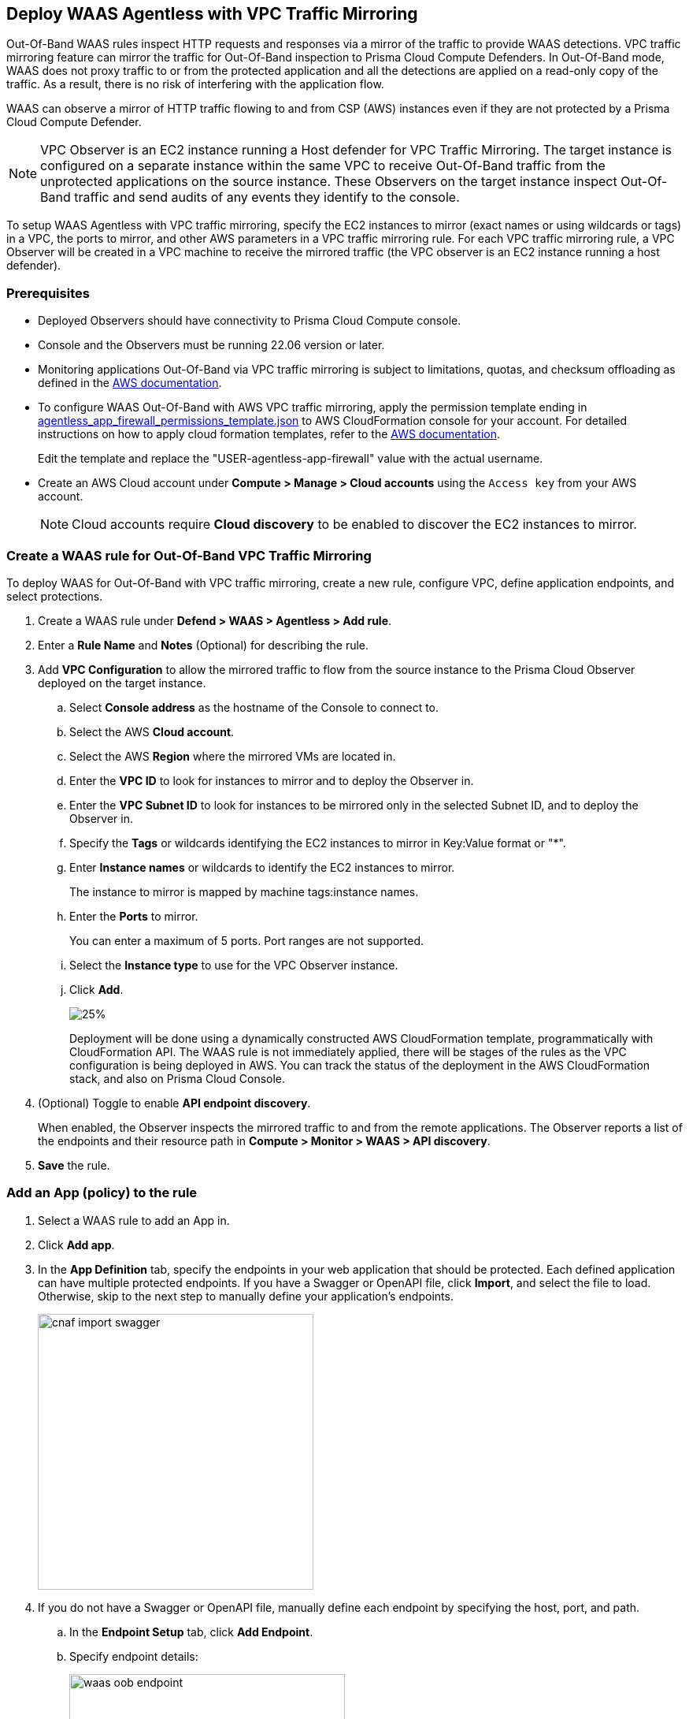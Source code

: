 == Deploy WAAS Agentless with VPC Traffic Mirroring

Out-Of-Band WAAS rules inspect HTTP requests and responses via a mirror of the traffic to provide WAAS detections. 
VPC traffic mirroring feature can mirror the traffic for Out-Of-Band inspection to Prisma Cloud Compute Defenders.
In Out-Of-Band mode, WAAS does not proxy traffic to or from the protected application and all the detections are applied on a read-only copy of the traffic. 
As a result, there is no risk of interfering with the application flow.

WAAS can observe a mirror of HTTP traffic flowing to and from CSP (AWS) instances even if they are not protected by a Prisma Cloud Compute Defender.

NOTE: VPC Observer is an EC2 instance running a Host defender for VPC Traffic Mirroring. 
The target instance is configured on a separate instance within the same VPC to receive Out-Of-Band traffic from the unprotected applications on the source instance. These Observers on the target instance inspect Out-Of-Band traffic and send audits of any events they identify to the console.

To setup WAAS Agentless with VPC traffic mirroring, specify the EC2 instances to mirror (exact names or using wildcards or tags) in a VPC, the ports to mirror, and other AWS parameters in a VPC traffic mirroring rule.
For each VPC traffic mirroring rule, a VPC Observer will be created in a VPC machine to receive the mirrored traffic (the VPC observer is an EC2 instance running a host defender).

=== Prerequisites

* Deployed Observers should have connectivity to Prisma Cloud Compute console.

* Console and the Observers must be running 22.06 version or later.

* Monitoring applications Out-Of-Band via VPC traffic mirroring is subject to limitations, quotas, and checksum offloading as defined in the  https://docs.aws.amazon.com/vpc/latest/mirroring/traffic-mirroring-limits.html[AWS documentation].

* To configure WAAS Out-Of-Band with AWS VPC traffic mirroring, apply the permission template ending in https://redlock-public.s3.amazonaws.com/waas/aws/agentless_app_firewall_permissions_template.json[agentless_app_firewall_permissions_template.json] to AWS CloudFormation console for your account. For detailed instructions on how to apply cloud formation templates, refer to the https://docs.aws.amazon.com/AWSCloudFormation/latest/UserGuide/cfn-console-create-stack.html[AWS documentation].
+
Edit the template and replace the "USER-agentless-app-firewall" value with the actual username.

* Create an AWS Cloud account under *Compute > Manage > Cloud accounts* using the `Access key` from your AWS account.
+
NOTE: Cloud accounts require *Cloud discovery* to be enabled to discover the EC2 instances to mirror.

[.task]
=== Create a WAAS rule for Out-Of-Band VPC Traffic Mirroring

To deploy WAAS for Out-Of-Band with VPC traffic mirroring, create a new rule, configure VPC, define application endpoints, and select protections.

[.procedure]
. Create a WAAS rule under *Defend > WAAS > Agentless > Add rule*.
. Enter a *Rule Name* and *Notes* (Optional) for describing the rule.
. Add *VPC Configuration* to allow the mirrored traffic to flow from the source instance to the Prisma Cloud Observer deployed on the target instance.
.. Select *Console address* as the hostname of the Console to connect to.
.. Select the AWS *Cloud account*.
.. Select the AWS *Region* where the mirrored VMs are located in.
.. Enter the *VPC ID* to look for instances to mirror and to deploy the Observer in. 
.. Enter the *VPC Subnet ID* to look for instances to be mirrored only in the selected Subnet ID, and to deploy the Observer in.
.. Specify the *Tags* or wildcards identifying the EC2 instances to mirror in Key:Value format or "*".
.. Enter *Instance names* or wildcards to identify the EC2 instances to mirror.
+
The instance to mirror is mapped by machine tags:instance names.
.. Enter the *Ports* to mirror.
+
You can enter a maximum of 5 ports. Port ranges are not supported.
.. Select the *Instance type* to use for the VPC Observer instance.
.. Click *Add*.
+
image::vpc-configuration.png[25%]
+
Deployment will be done using a dynamically constructed AWS CloudFormation template, programmatically with CloudFormation API. The WAAS rule is not immediately applied, there will be stages of the rules as the VPC configuration is being deployed in AWS. You can track the status of the deployment in the AWS CloudFormation stack, and also on Prisma Cloud Console.

. (Optional) Toggle to enable *API endpoint discovery*.
+
When enabled, the Observer inspects the mirrored traffic to and from the remote applications.
The Observer reports a list of the endpoints and their resource path in *Compute > Monitor > WAAS > API discovery*.
. *Save* the rule.

[.task]
=== Add an App (policy) to the rule

[.procedure]
. Select a WAAS rule to add an App in.

. Click *Add app*.

. In the *App Definition* tab, specify the endpoints in your web application that should be protected.
Each defined application can have multiple protected endpoints.
If you have a Swagger or OpenAPI file, click *Import*, and select the file to load.
Otherwise, skip to the next step to manually define your application's endpoints.
+
image::cnaf_import_swagger.png[width=350]

. If you do not have a Swagger or OpenAPI file, manually define each endpoint by specifying the host, port, and path.

.. In the *Endpoint Setup* tab, click *Add Endpoint*.

.. Specify endpoint details:
+
image::waas-oob-endpoint.png[width=350]

.. Enter *Port*.
+
Specify the TCP port listening for inbound HTTP traffic.

.. Enter *HTTP host* (optional, wildcards supported).
+
HTTP host names are specified in the form of [hostname]:[external port].
+
External port is defined as the TCP port on the host, listening for inbound HTTP traffic. 

.. Enter *Base path* (optional, wildcards supported):
+
Base path for WAAS to match on, when applying protections.
+
Examples: "/admin", "/" (root path only), "/*", /v2/api", etc. 

.. Click *Create*

.. If your application requires xref:../waas_api_protection.adoc[API protection], select the "API Protection" tab and define for each path the allowed methods, parameters, types, etc. See detailed definition instructions in the xref:../waas_api_protection.adoc[API protection] help page.

. Continue to *App Firewall* tab, and select the protections as shown in the screenshot below:
+
image::waas_out_of_band_app_firewall.png[width=750]
For more information, see xref:../waas_app_firewall.adoc[App Firewall settings].

. Continue to *DoS protection* tab and select <<../waas_dos_protection.adoc#,DoS protection>> to enable.

. Continue to *Access Control* tab and select <<../waas_access_control.adoc#,access controls>> to enable.

. Continue to *Bot protection* tab, and select the protections as shown in the screenshot below:
+
image::waas_out_of_band_bot_protection.png[width=750]
For more information, see xref:../waas_bot_protection.adoc[Bot protections].

. Continue to *Custom rules* tab and select <<../waas_custom_rules.adoc#,Custom rules>> to enable.

. Continue to *Advanced settings* tab, and set the options shown in the screenshot below:
+
image::waas_out_of_band_advanced_settings.png[width=750]
For more information, see xref:../waas_advanced_settings.adoc[Advanced settings].

. Click *Save*.

. You should be redirected to the *Rule Overview* page.
+
Select the created new rule to display *Rule Resources* and for each application a list of *protected endpoints* and *enabled protections*.
+
image::waas_out_of_band_rule_overview.png[width=650]

. Test protected endpoint using the following xref:../waas_app_firewall.adoc#sanity_tests[sanity tests].

. Go to *Monitor > Events*, click on *WAAS for Agentless* and observe the events generated. 
+
NOTE: For more information, see the <<../waas_analytics.adoc#,WAAS analytics help page>>

=== VPC Configuration Status

Once the VPC configuration is saved, a cloud formation template will be created and deployed in the selected region. You can track the stack deployment stages through Prisma Console. 

* *Deploying*: The WAAS rule is getting ready as the Observer is being deployed in the AWS instance and the session is being established between the Observer and the resources.

* *Ready*: The WAAS rule is ready to be protecting the selected resources. The Observer will check for new instances (based on the selected tags or instance names) once every hour.

* *Error*: The rule is in error and the deployment failed. Fix the error, and click *Update* to reapply the configuration.

* *Deleting process*: The Observer deployment is being torn down, and the session is being terminated.

* *Deleting process error*: Error in tearing down the Observer setup on AWS VPC.

image::waas-agentless-rules.png[width=350]
+
Use *Refresh* to see the updated status of the rules on the UI.
+
NOTE: Only when the VPC configuration is in *Error* status, an *Update* is allowed to reapply the configuration.

You can *Delete* an Agentless rule, that will tear down the entire VPC stack configuration and resources. Once the rule deletion is complete, the rule will disapper from the Console and the Observer will be uninstalled.

The VPC Observer is installed under *Manage > Defenders * Deployed Defenders*. A VPC observer can only be deleted if you delete the rule from the Console.

=== Updating VPC Configurations

You can update the VPC configurations only tags, instance names, ports, and instance type of the VPC Observer. This will update the AWS CloudFormation template and AWS will create/destroy only the updated AWS resources.

If you update the instance type of the VPC Observer, the AWS will recreate the EC2 instance and there will be a downtime.

image::edit-vpc-configuration.png[width=250]

Edit the fields and *Save* to reapply the configurations.

[#actions]
=== WAAS Actions for Out-Of-Band traffic

The following actions are applicable for the HTTP requests or responses related to the *Out-Of-Band traffic*:

* *Alert* - An audit is generated for visibility.

* *Disable* - The WAAS action is disabled.

=== Limitations

*Limitations for setting traffic mirroring imposed by AWS*

* Not all AWS instance types support traffic mirroring, for example, T2 is not supported (relevant for both source and target EC2 instances)

* If more than 10 instances are mirrored to the same EC2 instance (which is running the defender), a network load balancer has to be used:

** Maximum number of sessions per account: 10000
** Maximum number of sources per Network Load Balancer: No limit
** Maximum number of sessions per target (smaller sizes): 10
** Maximum number of sources per target (largest size): 100 (for example, m5.24xlarge)

* Some regions don't currently support the m5n.2xlarge and m5n.4xlarge instance types, so these types cannot be used for the VPC Observer (For example, Paris).

*TLS Limitations*

* TLS settings for Out-of-Band do not support TLS 1.3.

* Only the following RSA Key Exchange cipher suites are supported:

** TLS_RSA_WITH_AES_128_GCM_SHA256
** TLS_RSA_WITH_AES_256_GCM_SHA384
** TLS_RSA_WITH_AES_128_CBC_SHA256
** TLS_RSA_WITH_AES_128_CBC_SHA
** TLS_RSA_WITH_AES_256_CBC_SHA
** TLS_RSA_WITH_3DES_EDE_CBC_SHA
** TLS_RSA_WITH_RC4_128_SHA

* TLS connections using extended_master_secret(23) in the negotiation are not supported as part of this feature.

* Out-of-Band does not support HTTP/2 protocol.

* DHKE is not supported due to a lack of information required to generate the encryption key.

* The full handshake process must be captured. Partial transmission or session resumption process inspection won't be decrypted.

* Same VPC configuration cannot be used to inspect both HTTP and HTTPS traffic, you must create two different Agentless rules one for each HTTP and HTTPS traffic monitoring. 
+
NOTE: Upgrading VPC observer should be done through *Manage > Defenders*.

*WAAS Agentless Limitations*

* An EC2 instance can only be attached to one agentless rule.
* An agentless rule can only inspect machines from one VPC and Subnet combination.
* Each agentless rule can only have a maximum of 5 ports in the VPC configuration.
* Changing the VPC observer instance types involves downtime.
* Observer status is not monitored 
* Once the AWS setup is created/updated in agentless rule, the observer status is not monitored on the agentless rule, but you can check the status from under *Manage > Defenders > Deployed defenders* page.

=== Troubleshooting VPC traffic mirroring

* `Failed to set up VPC traffic mirroring: failed creating AWS stack, status ROLLBACK_COMPLETE`.
+
When the configuration status shows the following error, as shown in the screenshot below, check the AWS CloudFormation stack events for the error.
+
image::err1-failed-to-setup-vpc.png[width=350]
+
Some of the scenarios in the AWS CloudFormation that may lead to the above error:

** *Error*: `You are not authorized to perform this operation`
+
*Reason*: The selected AWS cloud account doesn't have enough permissions for deployment.
+
image::err2-not-authorized.png[width=350]
+
*Solution*:
- Modify the account with the correct permissions as mentioned in the https://redlock-public.s3.amazonaws.com/waas/aws/agentless_app_firewall_permissions_template.json[agentless_app_firewall_permissions_template.json] file, and select *Update* to retry the deployment.
- Delete the rule in error and create a new rule in AWS Cloud account with the permissions as mentioned in the https://redlock-public.s3.amazonaws.com/waas/aws/agentless_app_firewall_permissions_template.json[agentless_app_firewall_permissions_template.json] file to AWS CloudFormation console for your account.

** *Error*: `SessionNumber 1 already in use for eni-*`
+
*Reason*: Trying to mirror an already mirrored EC2 instance (either by WAAS or another product).
+
image::err3-session-already-in-use.png[width=350]
+
*Solution*:
- Edit the VPC configuration and remove the instance from the tags or instance names list, and click *Update* to retry the deployment.
- Remove the mirroring from the machine from the other rule/other product, and click *Update* to retry the deployment.

** *Error*: `WaitCondition received failed message: 'Defender deployment failed' for uniqueid: i-xxxx.`
+
*Reason*: Failed to deploy because the Console is not accessible from AWS.
+
image::err4-failedcondition-received.png[width=350]
+
*Solution*:
- Check if https://docs.paloaltonetworks.com/prisma/prisma-cloud/22-12/prisma-cloud-compute-edition-admin/configure/configure-agentless-scanning#_configure_agentless_scanning__onboard_aws_accounts_for_agentless_scanning[AWS account can connect with the Prisma Cloud Console] with Console URL that you selected.
+
If the Console is unreachable, delete the rule and create a new rule with a valid Prisma Cloud Console URL.
+
If the Console is not reachable due to a firewall rule or other blocking rules, fix the rule to allow the connectivity to the Console, and click *Update* to retry the deployment.

** *Error*: `Failed to find VMs to mirror`
+
*Reason*: The security token included in the request is invalid.
+
image::err5-failed-to-find-vms.png[width=350]
+
*Solution*:
- *Edit Configuration* to ensure that the AWS cloud account exists for the user, and also ensure that a correct secret key is used, *Save* the configuration.
- Click *Update* to reapply the configuration.


